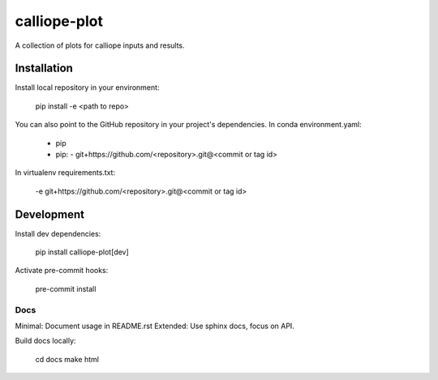 =============
calliope-plot
=============

A collection of plots for calliope inputs and results.

Installation
============

Install local repository in your environment:

    pip install -e <path to repo>

You can also point to the GitHub repository in your project's dependencies.
In conda environment.yaml:

   - pip
   - pip:
     - git+https://github.com/<repository>.git@<commit or tag id>

In virtualenv requirements.txt:

    -e git+https://github.com/<repository>.git@<commit or tag id>

Development
===========

Install dev dependencies:
    
    pip install calliope-plot[dev]

Activate pre-commit hooks:

    pre-commit install

Docs
----

Minimal: Document usage in README.rst
Extended: Use sphinx docs, focus on API.

Build docs locally:
    
    cd docs
    make html

